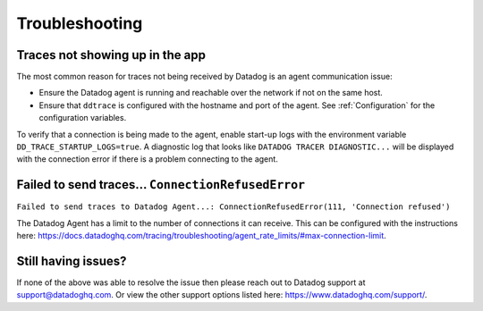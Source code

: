 ===============
Troubleshooting
===============

Traces not showing up in the app
================================

The most common reason for traces not being received by Datadog is an agent
communication issue:

- Ensure the Datadog agent is running and reachable over the network if not on
  the same host.
- Ensure that ``ddtrace`` is configured with the hostname and port of the
  agent. See :ref:`Configuration` for the configuration variables.

To verify that a connection is being made to the agent, enable start-up logs
with the environment variable ``DD_TRACE_STARTUP_LOGS=true``. A diagnostic log
that looks like ``DATADOG TRACER DIAGNOSTIC...`` will be displayed with the
connection error if there is a problem connecting to the agent.


Failed to send traces... ``ConnectionRefusedError``
===================================================

``Failed to send traces to Datadog Agent...: ConnectionRefusedError(111, 'Connection refused')``

The Datadog Agent has a limit to the number of connections it can receive. This
can be configured with the instructions here: https://docs.datadoghq.com/tracing/troubleshooting/agent_rate_limits/#max-connection-limit.


Still having issues?
====================

If none of the above was able to resolve the issue then please reach out to
Datadog support at support@datadoghq.com. Or view the other support options
listed here: https://www.datadoghq.com/support/.
